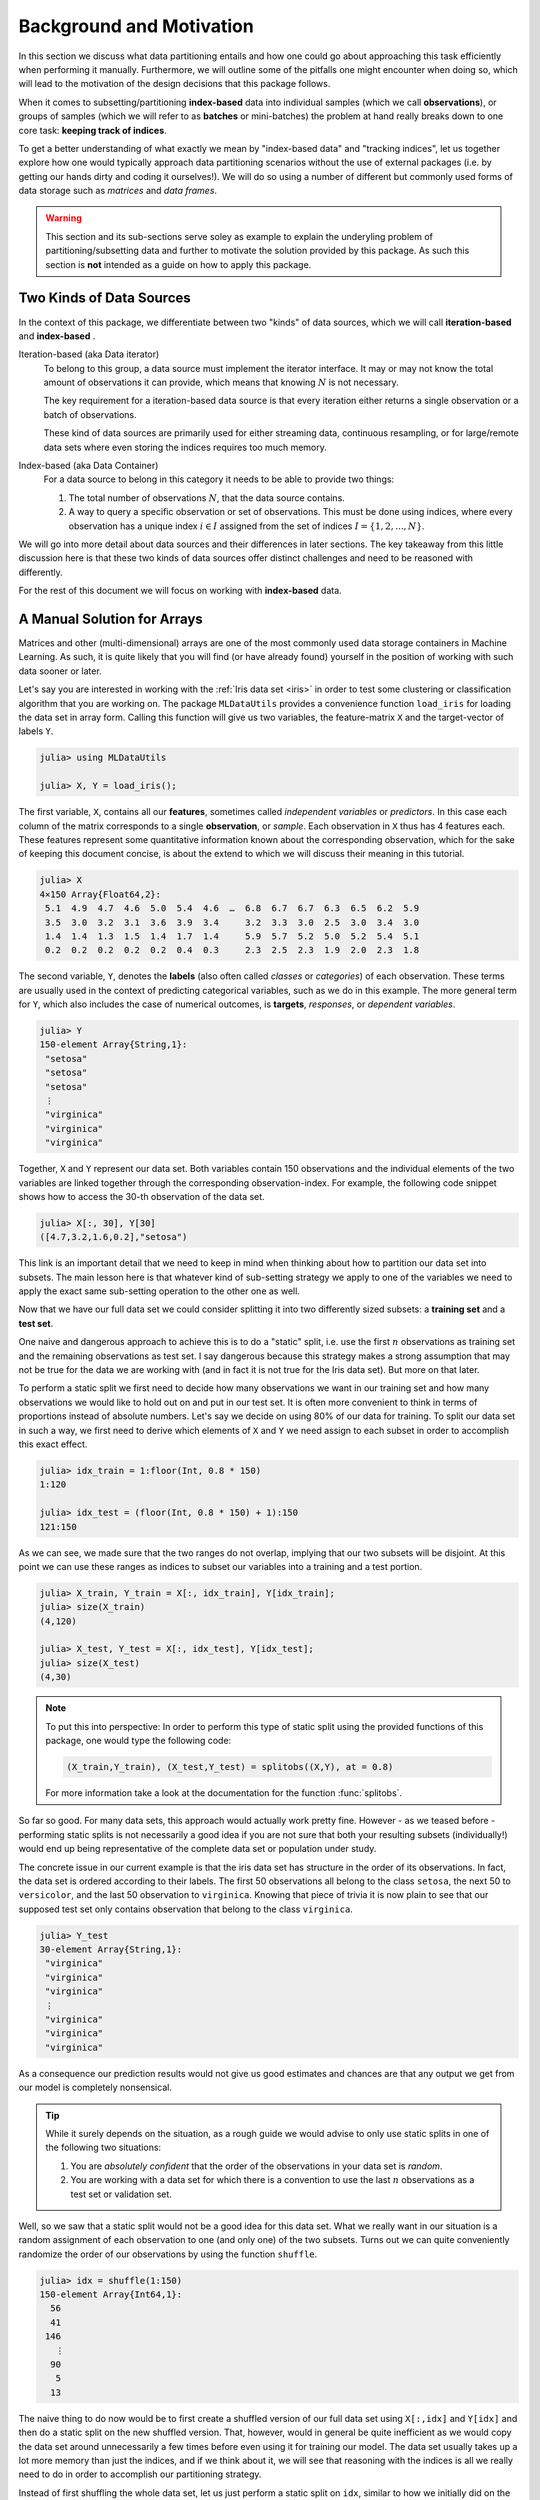 .. _background:

Background and Motivation
=============================

In this section we discuss what data partitioning entails and how
one could go about approaching this task efficiently when
performing it manually. Furthermore, we will outline some of the
pitfalls one might encounter when doing so, which will lead to
the motivation of the design decisions that this package follows.

When it comes to subsetting/partitioning **index-based** data
into individual samples (which we call **observations**), or
groups of samples (which we will refer to as **batches** or
mini-batches) the problem at hand really breaks down to one core
task: **keeping track of indices**.

To get a better understanding of what exactly we mean by
"index-based data" and "tracking indices", let us together
explore how one would typically approach data partitioning
scenarios without the use of external packages (i.e. by getting
our hands dirty and coding it ourselves!). We will do so using a
number of different but commonly used forms of data storage such
as *matrices* and *data frames*.

.. warning::

   This section and its sub-sections serve soley as example to
   explain the underyling problem of partitioning/subsetting data
   and further to motivate the solution provided by this package.
   As such this section is **not** intended as a guide on how to
   apply this package.

Two Kinds of Data Sources
--------------------------

In the context of this package, we differentiate between two
"kinds" of data sources, which we will call **iteration-based**
and **index-based** .

Iteration-based (aka Data iterator)
   To belong to this group, a data source must implement the
   iterator interface. It may or may not know the total amount of
   observations it can provide, which means that knowing
   :math:`N` is not necessary.

   The key requirement for a iteration-based data source is that
   every iteration either returns a single observation or a batch
   of observations.

   These kind of data sources are primarily used for either
   streaming data, continuous resampling, or for large/remote
   data sets where even storing the indices requires too much
   memory.

Index-based (aka Data Container)
   For a data source to belong in this category it needs to be
   able to provide two things:

   1. The total number of observations :math:`N`, that the data
      source contains.

   2. A way to query a specific observation or set of
      observations. This must be done using indices, where every
      observation has a unique index :math:`i \in I` assigned
      from the set of indices :math:`I = \{1, 2, ..., N\}`.

We will go into more detail about data sources and their
differences in later sections. The key takeaway from this little
discussion here is that these two kinds of data sources offer
distinct challenges and need to be reasoned with differently.

For the rest of this document we will focus on working with
**index-based** data.

A Manual Solution for Arrays
-----------------------------

Matrices and other (multi-dimensional) arrays are one of the most
commonly used data storage containers in Machine Learning.
As such, it is quite likely that you will find (or have already
found) yourself in the position of working with such data sooner
or later.

Let's say you are interested in working with the :ref:`Iris data
set <iris>` in order to test some clustering or classification
algorithm that you are working on. The package ``MLDataUtils``
provides a convenience function ``load_iris`` for loading the
data set in array form. Calling this function will give us two
variables, the feature-matrix ``X`` and the target-vector of
labels ``Y``.

.. code-block:: jlcon

   julia> using MLDataUtils

   julia> X, Y = load_iris();

The first variable, ``X``, contains all our **features**,
sometimes called *independent variables* or *predictors*.
In this case each column of the matrix corresponds to a single
**observation**, or *sample*. Each observation in
``X`` thus has 4 features each. These features represent some
quantitative information known about the corresponding
observation, which for the sake of keeping this document concise,
is about the extend to which we will discuss their meaning in
this tutorial.

.. code-block:: jlcon

   julia> X
   4×150 Array{Float64,2}:
    5.1  4.9  4.7  4.6  5.0  5.4  4.6  …  6.8  6.7  6.7  6.3  6.5  6.2  5.9
    3.5  3.0  3.2  3.1  3.6  3.9  3.4     3.2  3.3  3.0  2.5  3.0  3.4  3.0
    1.4  1.4  1.3  1.5  1.4  1.7  1.4     5.9  5.7  5.2  5.0  5.2  5.4  5.1
    0.2  0.2  0.2  0.2  0.2  0.4  0.3     2.3  2.5  2.3  1.9  2.0  2.3  1.8

The second variable, ``Y``, denotes the **labels** (also often
called *classes* or *categories*) of each observation. These
terms are usually used in the context of predicting categorical
variables, such as we do in this example. The more general term
for ``Y``, which also includes the case of numerical outcomes, is
**targets**, *responses*, or *dependent variables*.

.. code-block:: jlcon

   julia> Y
   150-element Array{String,1}:
    "setosa"
    "setosa"
    "setosa"
    ⋮
    "virginica"
    "virginica"
    "virginica"

Together, ``X`` and ``Y`` represent our data set. Both variables
contain 150 observations and the individual elements of the two
variables are linked together through the corresponding
observation-index. For example, the following code snippet shows
how to access the 30-th observation of the data set.

.. code-block:: jlcon

   julia> X[:, 30], Y[30]
   ([4.7,3.2,1.6,0.2],"setosa")

This link is an important detail that we need to keep in mind
when thinking about how to partition our data set into subsets.
The main lesson here is that whatever kind of sub-setting
strategy we apply to one of the variables we need to apply the
exact same sub-setting operation to the other one as well.

Now that we have our full data set we could consider splitting it
into two differently sized subsets: a **training set** and a
**test set**.

One naive and dangerous approach to achieve this is to do a
"static" split, i.e. use the first :math:`n` observations as
training set and the remaining observations as test set. I say
dangerous because this strategy makes a strong assumption that
may not be true for the data we are working with (and in fact it
is not true for the Iris data set). But more on that later.

To perform a static split we first need to decide how many
observations we want in our training set and how many
observations we would like to hold out on and put in our test
set. It is often more convenient to think in terms of proportions
instead of absolute numbers. Let's say we decide on using 80% of
our data for training. To split our data set in such a way, we
first need to derive which elements of ``X`` and ``Y`` we need
assign to each subset in order to accomplish this exact effect.

.. code-block:: jlcon

   julia> idx_train = 1:floor(Int, 0.8 * 150)
   1:120

   julia> idx_test = (floor(Int, 0.8 * 150) + 1):150
   121:150

As we can see, we made sure that the two ranges do not overlap,
implying that our two subsets will be disjoint. At this point we
can use these ranges as indices to subset our variables into a
training and a test portion.

.. code-block:: jlcon

   julia> X_train, Y_train = X[:, idx_train], Y[idx_train];
   julia> size(X_train)
   (4,120)

   julia> X_test, Y_test = X[:, idx_test], Y[idx_test];
   julia> size(X_test)
   (4,30)

.. note::

   To put this into perspective: In order to perform this type of
   static split using the provided functions of this package, one
   would type the following code:

   .. code-block:: julia

      (X_train,Y_train), (X_test,Y_test) = splitobs((X,Y), at = 0.8)

   For more information take a look at the documentation for the
   function :func:`splitobs`.

So far so good. For many data sets, this approach would actually
work pretty fine. However - as we teased before - performing
static splits is not necessarily a good idea if you are not sure
that both your resulting subsets (individually!) would end up
being representative of the complete data set or population under
study.

The concrete issue in our current example is that the iris
data set has structure in the order of its observations.
In fact, the data set is ordered according to their labels.
The first 50 observations all belong to the class ``setosa``,
the next 50 to ``versicolor``, and the last 50 observation to
``virginica``. Knowing that piece of trivia it is now plain to
see that our supposed test set only contains observation that
belong to the class ``virginica``.

.. code-block:: jlcon

   julia> Y_test
   30-element Array{String,1}:
    "virginica"
    "virginica"
    "virginica"
    ⋮
    "virginica"
    "virginica"
    "virginica"

As a consequence our prediction results would not give us good
estimates and chances are that any output we get from our model
is completely nonsensical.

.. tip::

   While it surely depends on the situation, as a rough guide we
   would advise to only use static splits in one of the following
   two situations:

   1. You are *absolutely confident* that the order of the
      observations in your data set is *random*.

   2. You are working with a data set for which there is a
      convention to use the last :math:`n` observations as a
      test set or validation set.

Well, so we saw that a static split would not be a good idea for
this data set. What we really want in our situation is a random
assignment of each observation to one (and only one) of the two
subsets. Turns out we can quite conveniently randomize the order
of our observations by using the function ``shuffle``.

.. code-block:: jlcon

   julia> idx = shuffle(1:150)
   150-element Array{Int64,1}:
     56
     41
    146
      ⋮
     90
      5
     13

The naive thing to do now would be to first create a shuffled
version of our full data set using ``X[:,idx]`` and ``Y[idx]`` and
then do a static split on the new shuffled version. That,
however, would in general be quite inefficient as we would copy
the data set around unnecessarily a few times before even using
it for training our model. The data set usually takes up a lot
more memory than just the indices, and if we think about it, we
will see that reasoning with the indices is all we really need to
do in order to accomplish our partitioning strategy.

Instead of first shuffling the whole data set, let us just perform
a static split on ``idx``, similar to how we initially did on the
data directly. In other words we perform our static sub-setting
on the indices in ``idx`` instead of the observations in data.
This is already hinting to what we meant at the beginning of this
document with "keeping track of indices", since this concept of
index-accumulation is quite powerful.

.. code-block:: jlcon

   julia> idx_train = idx[1:floor(Int, 0.8 * 150)]
   120-element Array{Int64,1}:
     56
     41
      ⋮
    121
      7

   julia> idx_test = idx[(floor(Int, 0.8 * 150) + 1):150]
   30-element Array{Int64,1}:
    102
     92
      ⋮
      5
     13

Using these new training- and test indices we can now construct
our two data subsets as we did before, but this time we end up
with randomly assigned observations for both.

.. code-block:: jlcon

   julia> Y_test
   30-element Array{String,1}:
    "virginica"
    "versicolor"
    ⋮
    "setosa"
    "setosa"

Very well! Now we have a training set and a test set. In many
situations we may want to consider further sub-setting of our
training set before feeding the subsets into some learning
algorithm.

In a typical scenario we would be inclined to split our newly
created training set into a smaller training set and a validation
set, the later of which we would like to use to test the impact
of our hyper-parameters on the prediction quality of our model.
And if additionally we employ a stochastic learning algorithm,
chances are that we also want to chunk our training data into
equally sized mini-batches before feeding those individually into
the training procedure.

Even though this is starting to sound rather complex, it turns
out that all we really need to do is keep track of our indices
properly. In other words, all these sub-setting of sub-sets can
be done by just accumulating indices. The following code snippet
shows how this could be achieved if implemented manually.

.. code-block:: julia

   X, Y = load_iris()

   # trainingset: 100 obs
   # validationset: 20 obs
   # testset: 30 obs
   n_cv    = 120
   n_train = 100

   # randomly assign observations to either CV set or test set
   # the CV set will later be divided into training and validation set
   idx = shuffle(1:150)
   idx_cv   = idx[1:n_cv]
   idx_test = idx[(n_cv + 1):150]

   # we will perform 10 different partitions of the CV set into
   # a training and validation portion to get a better estimate
   # NOTE: This is just a very rudimentary resampling strategy for
   #       the sake of keeping this example simple.
   for i = 1:10
       # each iteration we shuffle around the CV indices so that
       # a static split into training and validation set will be
       # the same as a random assignment
       shuffle!(idx_cv)
       idx_train = idx_cv[1:n_train]
       idx_val   = idx_cv[(n_train+1):n_cv]

       # iterate over our training set in 20 batches of batch-size 5
       for j = 1:20
           idx_batch = idx_train[(1:5) + (j*5-5)]

           # Now we actually allocate the current batch of data
           # that we need for our computation in this step.
           X_batch = X[:, idx_batch]
           Y_batch = Y[idx_batch]

           # ... train some model on current batch here ...
       end
   end


I would argue that this code is still quite readable and we
managed to delay accessing and sub-setting of our data set to the
latest possible moment. Also note how we only copy the portion of
the data that we actually need at that iteration.

The main point of this exercise is to show that nesting data
access pattern can be reduced to just keeping track of indices.
This is the core design principle that the access pattern of
MLDataPattern follow.

.. note::

   To put this into perspective: In order to perform this type of
   partitioning scheme using the provided functions of this
   package, one would type the following code:

   .. code-block:: julia

      cv, test = splitobs(shuffleobs((X,Y), at = 0.8)

      for i = 1:10
          train, val = splitobs(shuffleobs(cv), at = 0.84)

          # iterate over our training set in 20 batches of batch-size 5
          for (X_batch, Y_batch) in eachbatch(train, 5)
              # ... train some model on current batch here ...
          end
      end

   For more information take a look at the documentation for the
   functions :func:`splitobs`, :func:`shuffleobs`, and
   :func:`eachbatch` respectively.

While this is already a decent enough implementation, we could
further reduce our memory footprint by using views.
We should not forget that that even if we only copy indices, we
still copy around memory.

.. code-block:: julia

   X, Y = load_iris()

   # same as before
   n_cv    = 120
   n_train = 100

   # instead of static splits create views into idx
   idx = shuffle(1:150)
   idx_cv   = view(idx, 1:n_cv)
   idx_test = view(idx, (n_cv + 1):150)

   # preallocate batch buffers. We will re-use them in every
   # iteration to avoid temporary arrays
   X_batch = zeros(Float64, 4, 5)
   Y_batch = Y[1:5]

   # We can create our training and validation views outside the loop,
   # as their elements will be mutated when we shuffle idx_cv
   idx_train = view(idx_cv, 1:n_train)
   idx_val   = view(idx_cv, (n_train+1):n_cv)

   for i = 1:10
       # this little trick will randomly assign observations to
       # either training set or validation set in each iteration
       shuffle!(idx_cv)

       for j = 1:20
           idx_batch = view(idx_train, (1:5) + (j*5-5))

           # copy the current batch of interest into a proper
           # array that is a continuous block of memory
           copy!(X_batch, view(X, :, idx_batch))
           # to be fair it makes less difference for an array
           # of strings, but you get the idea.
           copy!(Y_batch, view(Y, idx_batch))

           # .. train some model on current batch here ...
       end
   end

In this version of the code we did quite a lot of
micro-optimization, which at least on paper yields a cleaner
solution to our task. While probably improving our performance a
little, it did not really help readability of our code however.
And if we end up with a bug somewhere we may have a nasty time
deducing which little "trick" does not do what we thought it would.

.. warning::

   These kind of hand-crafted micro-optimizations, while fun to
   think about, can be quite error prone. In some situations they
   may not even turn out to have been worth the effort when
   measuring its influence on the training time of your model.
   Keep that in mind when tinkering on a project.  Premature
   optimization without profiling can cost a lot of valueable
   time and energy.

Now to the good part. MLDataPattern tries to do these kind of
performance tricks for you in certain situations (specifically
when working directly with :class:`DataSubset`). So if it makes
sense, our provided pattern try to avoid allocating unnecessary
index-vectors. Naturally, one will always be able to hand craft
some better optimized solution for some special use-case such as
this one, but most of the time just avoiding common pitfalls will
get you 80% of the way. With an interesting enough problem the
other 20% of performance-gain you could achieve by dwelling on
this issue would likely be negligible in relation to the training
time of your learning algorithm.

Array Dimension for Observations
----------------------------------

Before we move on from our array example to a data frame, let us
briefly think about the "observation dimension" of some array.
Let us consider the Iris data set again.

.. code:: jlcon

   julia> X, Y = load_iris();

   julia> size(X)
   (4,150)

The variable ``X`` is our feature ``Matrix{Float64}``, which in
Julia is a typealias for a two dimensional array
``Array{Float64,2}``.
As such the variable has two dimensions that we can assign meaning
to.

So far we acted on the convention that the first dimension
encodes our features, and the second dimension encodes our
observations. However, there is no law that dictates that this is
the right way around. In fact it is much more common in the
literature as well as other languages to have the first dimension
encode the observations and the second dimension denote the
features. This would also be much more relatable to how we organize
some data in a spreadsheet.

.. note::

   There is a good reason that you will often find the convention
   to use the last array dimension to encode the observations
   when working with Julia. This has to do with how Julia arrays
   access their memory. For more information on this topic take a
   look at the corresponding section in the `Julia documentation
   <http://docs.julialang.org/en/latest/manual/performance-tips.html#Access-arrays-in-memory-order,-along-columns-1>`_

There have been many discussions on which convention is more
useful and/or efficient, but the only answer you will find here
is a humble **it depends on what you are doing**.

Consider the following scenario. Let's say we would again like to
work with the Iris dataset, but this time we use the
`RDatasets <https://github.com/johnmyleswhite/RDatasets.jl>`_
package to load it. This will give us the same data, but in a
quite different data-storage type.

.. code-block:: jlcon

   julia> using RDatasets

   julia> iris = dataset("datasets", "iris")
   150×5 DataFrames.DataFrame
   │ Row │ SepalLength │ SepalWidth │ PetalLength │ PetalWidth │ Species     │
   ├─────┼─────────────┼────────────┼─────────────┼────────────┼─────────────┤
   │ 1   │ 5.1         │ 3.5        │ 1.4         │ 0.2        │ "setosa"    │
   │ 2   │ 4.9         │ 3.0        │ 1.4         │ 0.2        │ "setosa"    │
   │ 3   │ 4.7         │ 3.2        │ 1.3         │ 0.2        │ "setosa"    │
   │ 4   │ 4.6         │ 3.1        │ 1.5         │ 0.2        │ "setosa"    │
   ⋮
   │ 147 │ 6.3         │ 2.5        │ 5.0         │ 1.9        │ "virginica" │
   │ 148 │ 6.5         │ 3.0        │ 5.2         │ 2.0        │ "virginica" │
   │ 149 │ 6.2         │ 3.4        │ 5.4         │ 2.3        │ "virginica" │
   │ 150 │ 5.9         │ 3.0        │ 5.1         │ 1.8        │ "virginica" │

There are two common ways of how to go about using such a
data frame for some Machine Learning purposes:

1. Using a formula to compute a model-matrix and work with that.
   This is a typical approach for when one wants to use models
   that need numerical features, such as linear regression.
   By using a formula we can transform the categorical features
   to numerical ones using so-called dummy variables.

2. Using the data frame directly. Some models, such as decision
   trees, can deal with categorical features themself and don't
   require the features in a numerical form.

Before we dive into the second scenario, let us consider building
a model matrix. This will give us a motivating example to deal with
different conventions for the observation dimension.

Without any explanation that does it justice, let us create a
feature matrix ``X`` from the data frame ``iris`` using the
following code snippet:

.. code-block:: jlcon

   julia> X = ModelMatrix(ModelFrame(@formula(Species ~ SepalLength + SepalWidth + PetalLength + PetalWidth), iris)).m
   150×5 Array{Float64,2}:
    1.0  5.1  3.5  1.4  0.2
    1.0  4.9  3.0  1.4  0.2
    1.0  4.7  3.2  1.3  0.2
    1.0  4.6  3.1  1.5  0.2
    ⋮
    1.0  6.3  2.5  5.0  1.9
    1.0  6.5  3.0  5.2  2.0
    1.0  6.2  3.4  5.4  2.3
    1.0  5.9  3.0  5.1  1.8

Notice two things. First, we now have a feature matrix ``X`` for
which the first dimension (i.e. the rows) denotes the observations.
Secondly, we ended up with 5 features for each observation, while
in our previous example he had 4. This is because by default
the model matrix is augmented with a constant variable that
models can use to fit an intercept to. But that need not trouble
us right now. The main point is that different tasks often have
different conventions, and ideally we would like to have tools
that can adapt to the current situation.

So how would this change of convention be reflected in our
sub-setting strategy? Well, everywhere we previously wrote
``X[:, indices]``, we would now write ``X[indices, :]``.
This looks like a simple enough change, but it has the
consequence that the reuse already written partitioning code can be
rather limited without some more coding effort. And even then,
what if next time we work with 3 or 4 dimensional arrays (e.g.
image data)? Generalizing this concept requires careful
considerations.

.. note::

   To put this into perspective: In order to be able to diverge
   from the convention of using the last array dimension as
   observation, all relevant methods of this package have an
   optional parameter ``obsdim``, which can be specified either
   as a positional and type-stable argument, or as a convenient
   keyword argument

   .. code-block:: julia

      train, test = splitobs(X, obsdim = 1)
      train, test = splitobs(X, obsdim = :first)
      train, test = splitobs(X, ObsDim.First())

   For more information take a look at the section on :ref:`obsdim`.


Generalizing to Other Data
---------------------------

So far we have discussed how to implement a solution to the task
of partitioning some data that is in array form. We also showed
that it is feasible to consider supporting different conventions
for which dimension to use to denote the individual observations.

Now, what if we would like to work with data that is not in array
form, such as data frames or any other kind of data container,
really. Well, if we look back at the code snippets we have
written so far, we will see that we haven't actually specified
any type- or structure requirement of the learning algorithm we
are interested in. Indeed, we haven't said much about any
learning algorithm at all, only that it expects the data in
mini-batches. Instead we focused on how to represent our
array-like data-subset and even considered to buffer it
efficiently by preallocating the subset storage.

Whatever kind of partitioning scheme we code, we would like it to
be agnostic about our learning algorithm. What it should really
care about is the type of data storage it is working with and how
to communicate with it. Ideally we would like to abstract
whatever information we need from our data and whatever action we
need to perform with our data.

Turns out we only need our data container to expose two things:

1. How many observation the data contains.

2. A way to access the observations of a given index or indices.

Let's consider data in the form of a data frame. We can query the
total number of observations using ``nrow(iris)``, since each row
contains a single observation.
Further we can access the observations of some given indices
``idx`` using ``iris[idx, :]``. That is all that is needed to
make our first code snippet from the array example work with data
frames (we leave the proof of this as an exercise).
However, there are a few things to note.

- When we access the observations of a given index we get a
  ``DataFrame`` in return. This makes sense for the data we are
  working with. Our learning algorithm may or may not support
  working with data frames, but that is not the responsibility of
  the partitioning logic.

- Notice how no buffering of the mini-batches would occur in this
  case, as each access to a ``getindex`` of ``iris`` would create
  a new data frame. That said, we can't do much better here
  because the lack of efficient buffering is a property of the
  type of data we are working with.

Great! At this point we know how to partition any data set that
provides a way to query the number of observation it contains,
and has a method available to access observations of specific
indices. That does not free us from the burden of **tracking the
indices**, however.

This is where MLDataPattern comes in.
